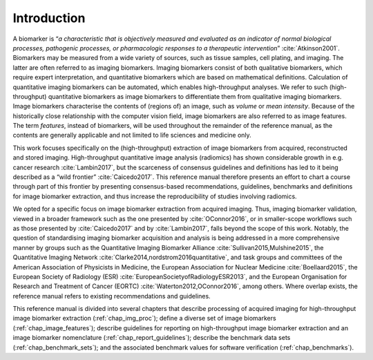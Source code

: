 Introduction
============

A biomarker is “*a characteristic that is objectively measured and
evaluated as an indicator of normal biological processes, pathogenic
processes, or pharmacologic responses to a therapeutic
intervention*” :cite:`Atkinson2001`. Biomarkers may be
measured from a wide variety of sources, such as tissue samples, cell
plating, and imaging. The latter are often referred to as imaging
biomarkers. Imaging biomarkers consist of both qualitative biomarkers,
which require expert interpretation, and quantitative biomarkers which
are based on mathematical definitions. Calculation of quantitative
imaging biomarkers can be automated, which enables high-throughput
analyses. We refer to such (high-throughput) quantitative biomarkers as
image biomarkers to differentiate them from qualitative imaging
biomarkers. Image biomarkers characterise the contents of (regions of)
an image, such as *volume* or *mean intensity*. Because of the
historically close relationship with the computer vision field, image
biomarkers are also referred to as image features. The term *features*,
instead of biomarkers, will be used throughout the remainder of the
reference manual, as the contents are generally applicable and not
limited to life sciences and medicine only.

This work focuses specifically on the (high-throughput) extraction of
image biomarkers from acquired, reconstructed and stored imaging.
High-throughput quantitative image analysis (radiomics) has shown
considerable growth in e.g. cancer research
:cite:`Lambin2017`, but the scarceness of consensus
guidelines and definitions has led to it being described as a “wild
frontier” :cite:`Caicedo2017`. This reference manual
therefore presents an effort to chart a course through part of this
frontier by presenting consensus-based recommendations, guidelines,
benchmarks and definitions for image biomarker extraction, and thus
increase the reproducibility of studies involving radiomics.

We opted for a specific focus on image biomarker extraction from
acquired imaging. Thus, imaging biomarker validation, viewed in a
broader framework such as the one presented by
:cite:`OConnor2016`, or in smaller-scope workflows such as
those presented by :cite:`Caicedo2017` and by
:cite:`Lambin2017`, falls beyond the scope of this work.
Notably, the question of standardising imaging biomarker acquisition and
analysis is being addressed in a more comprehensive manner by groups
such as the Quantitative Imaging Biomarker Alliance
:cite:`Sullivan2015,Mulshine2015`, the Quantitative Imaging
Network :cite:`Clarke2014,nordstrom2016quantitative`, and
task groups and committees of the American Association of Physicists in
Medicine, the European Association for Nuclear Medicine
:cite:`Boellaard2015`, the European Society of Radiology
(ESR) :cite:`EuropeanSocietyofRadiologyESR2013`, and the
European Organisation for Research and Treatment of Cancer (EORTC)
:cite:`Waterton2012,OConnor2016`, among others. Where
overlap exists, the reference manual refers to existing recommendations
and guidelines.

This reference manual is divided into several chapters that describe
processing of acquired imaging for high-throughput image biomarker
extraction (:ref:`chap_img_proc`); define a diverse set of
image biomarkers (:ref:`chap_image_features`); describe
guidelines for reporting on high-throughput image biomarker extraction
and an image biomarker nomenclature 
(:ref:`chap_report_guidelines`); describe the benchmark data sets
(:ref:`chap_benchmark_sets`); and the associated benchmark
values for software verification (:ref:`chap_benchmarks`).
